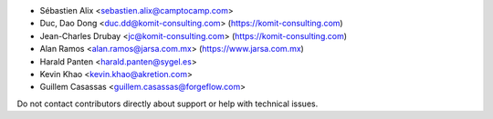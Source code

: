 * Sébastien Alix <sebastien.alix@camptocamp.com>
* Duc, Dao Dong <duc.dd@komit-consulting.com> (https://komit-consulting.com)
* Jean-Charles Drubay <jc@komit-consulting.com> (https://komit-consulting.com)
* Alan Ramos <alan.ramos@jarsa.com.mx> (https://www.jarsa.com.mx)
* Harald Panten <harald.panten@sygel.es>
* Kevin Khao <kevin.khao@akretion.com>
* Guillem Casassas <guillem.casassas@forgeflow.com>

Do not contact contributors directly about support or help with technical issues.

